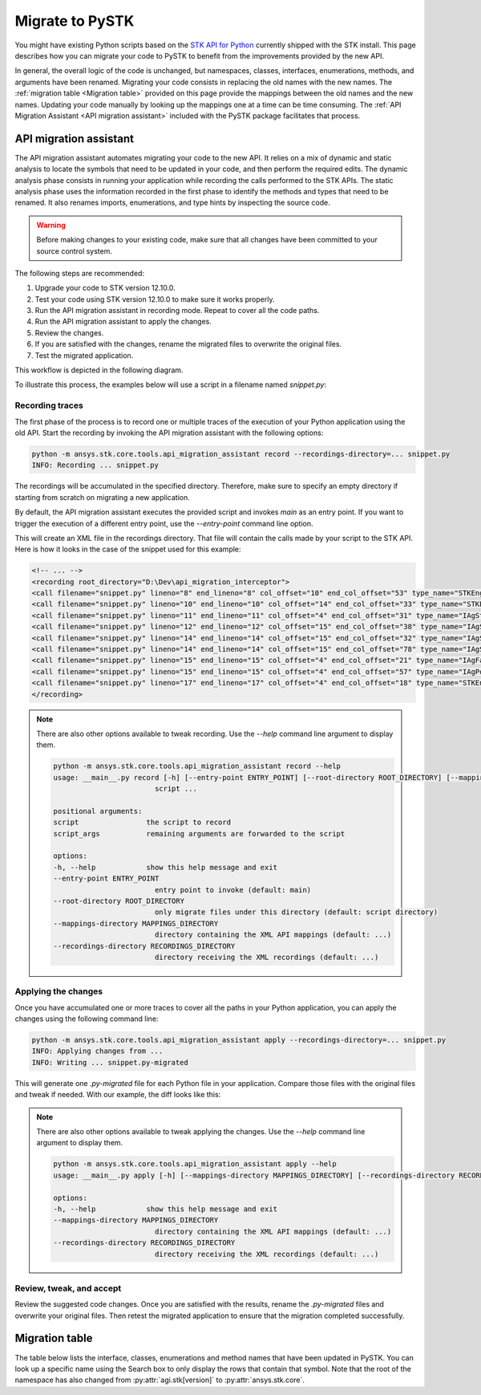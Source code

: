 Migrate to PySTK
################

You might have existing Python scripts based on the `STK API for Python <https://help.agi.com/stkdevkit/Content/python/pythonIntro.htm>`_ currently shipped with the STK install. This page describes how you can migrate your code to PySTK to benefit from the improvements provided by the new API. 

In general, the overall logic of the code is unchanged, but namespaces, classes, interfaces, enumerations, methods, and arguments have been renamed. Migrating your code consists in replacing the old names with the new names. The :ref:`migration table <Migration table>` provided on this page provide the mappings between the old names and the new names. Updating your code manually by looking up the mappings one at a time can be time consuming. The :ref:`API Migration Assistant <API migration assistant>` included with the PySTK package facilitates that process.

API migration assistant
=======================

The API migration assistant automates migrating your code to the new API. It relies on a mix of dynamic and static analysis to locate the symbols that need to be updated in your code, and then perform the required edits. The dynamic analysis phase consists in running your application while recording the calls performed to the STK APIs. The static analysis phase uses the information recorded in the first phase to identify the methods and types that need to be renamed. It also renames imports, enumerations, and type hints by inspecting the source code.

.. warning::
    Before making changes to your existing code, make sure that all changes have been committed to your source control system.

The following steps are recommended:

1. Upgrade your code to STK version 12.10.0.
2. Test your code using STK version 12.10.0 to make sure it works properly.
3. Run the API migration assistant in recording mode. Repeat to cover all the code paths.
4. Run the API migration assistant to apply the changes.
5. Review the changes.
6. If you are satisfied with the changes, rename the migrated files to overwrite the original files.
7. Test the migrated application.

This workflow is depicted in the following diagram.

.. mermaid::

    flowchart LR
        A[Start] --> B(Record trace)
        B --> C[/Are all the code paths covered?/]
        C -->|No| B
        C -->|Yes| D[Apply the changes]
        D --> E[Review *.py-migrated files]
        E --> F[Overwrite the original files]
        F --> G[Done!]

To illustrate this process, the examples below will use a script in a filename named `snippet.py`:

.. code-block:: python
    :linenos:

    import sys
    from agi.stk12.stkengine import STKEngine
    from agi.stk12.stkobjects import *
    from agi.stk12.stkutil import *


    def main():
        stk = STKEngine.StartApplication(noGraphics=True)

        stkRoot = stk.NewObjectRoot()
        stkRoot.NewScenario("test")
        scenario = stkRoot.CurrentScenario

        facility = scenario.Children.New(AgESTKObjectType.eFacility, "MyFacility")
        facility.Position.AssignGeodetic(28.62, -80.62, 0.03)

        stk.ShutDown()

    if __name__ == "__main__":
        sys.exit(main())


Recording traces
~~~~~~~~~~~~~~~~

The first phase of the process is to record one or multiple traces of the execution of your Python application using the old API. Start the recording by invoking the API migration assistant with the following options:

.. code-block:: bash

   python -m ansys.stk.core.tools.api_migration_assistant record --recordings-directory=... snippet.py
   INFO: Recording ... snippet.py

The recordings will be accumulated in the specified directory. Therefore, make sure to specify an empty directory if starting from scratch on migrating a new application.

By default, the API migration assistant executes the provided script and invokes `main` as an entry point. If you want to trigger the execution of a different entry point, use the `--entry-point` command line option.

This will create an XML file in the recordings directory. That file will contain the calls made by your script to the STK API. Here is how it looks in the case of the snippet used for this example:

.. code-block:: XML

    <!-- ... -->
    <recording root_directory="D:\Dev\api_migration_interceptor">
    <call filename="snippet.py" lineno="8" end_lineno="8" col_offset="10" end_col_offset="53" type_name="STKEngine" member_name="StartApplication"/>
    <call filename="snippet.py" lineno="10" end_lineno="10" col_offset="14" end_col_offset="33" type_name="STKEngineApplication" member_name="NewObjectRoot"/>
    <call filename="snippet.py" lineno="11" end_lineno="11" col_offset="4" end_col_offset="31" type_name="IAgStkObjectRoot" member_name="NewScenario"/>
    <call filename="snippet.py" lineno="12" end_lineno="12" col_offset="15" end_col_offset="38" type_name="IAgStkObjectRoot" member_name="CurrentScenario"/>
    <call filename="snippet.py" lineno="14" end_lineno="14" col_offset="15" end_col_offset="32" type_name="IAgStkObject" member_name="Children"/>
    <call filename="snippet.py" lineno="14" end_lineno="14" col_offset="15" end_col_offset="78" type_name="IAgStkObjectCollection" member_name="New"/>
    <call filename="snippet.py" lineno="15" end_lineno="15" col_offset="4" end_col_offset="21" type_name="IAgFacility" member_name="Position"/>
    <call filename="snippet.py" lineno="15" end_lineno="15" col_offset="4" end_col_offset="57" type_name="IAgPosition" member_name="AssignGeodetic"/>
    <call filename="snippet.py" lineno="17" end_lineno="17" col_offset="4" end_col_offset="18" type_name="STKEngineApplication" member_name="ShutDown"/>
    </recording>

.. note::
    There are also other options available to tweak recording. Use the `--help` command line argument to display them.

    .. code-block:: bash

        python -m ansys.stk.core.tools.api_migration_assistant record --help
        usage: __main__.py record [-h] [--entry-point ENTRY_POINT] [--root-directory ROOT_DIRECTORY] [--mappings-directory MAPPINGS_DIRECTORY] [--recordings-directory RECORDINGS_DIRECTORY]
                                script ...

        positional arguments:
        script                the script to record
        script_args           remaining arguments are forwarded to the script

        options:
        -h, --help            show this help message and exit
        --entry-point ENTRY_POINT
                                entry point to invoke (default: main)
        --root-directory ROOT_DIRECTORY
                                only migrate files under this directory (default: script directory)
        --mappings-directory MAPPINGS_DIRECTORY
                                directory containing the XML API mappings (default: ...)
        --recordings-directory RECORDINGS_DIRECTORY
                                directory receiving the XML recordings (default: ...)


Applying the changes
~~~~~~~~~~~~~~~~~~~~

Once you have accumulated one or more traces to cover all the paths in your Python application, you can apply the changes using the following command line:

.. code-block:: bash

    python -m ansys.stk.core.tools.api_migration_assistant apply --recordings-directory=... snippet.py
    INFO: Applying changes from ...
    INFO: Writing ... snippet.py-migrated

This will generate one `.py-migrated` file for each Python file in your application. Compare those files with the original files and tweak if needed. With our example, the diff looks like this:

.. image:: img/migration_diff.png

.. note::
    There are also other options available to tweak applying the changes. Use the `--help` command line argument to display them.

    .. code-block:: bash

        python -m ansys.stk.core.tools.api_migration_assistant apply --help
        usage: __main__.py apply [-h] [--mappings-directory MAPPINGS_DIRECTORY] [--recordings-directory RECORDINGS_DIRECTORY]

        options:
        -h, --help            show this help message and exit
        --mappings-directory MAPPINGS_DIRECTORY
                                directory containing the XML API mappings (default: ...)
        --recordings-directory RECORDINGS_DIRECTORY
                                directory receiving the XML recordings (default: ...)

Review, tweak, and accept
~~~~~~~~~~~~~~~~~~~~~~~~~

Review the suggested code changes. Once you are satisfied with the results, rename the `.py-migrated` files and overwrite your original files. Then retest the migrated application to ensure that the migration completed successfully.
            

    

Migration table
===============

The table below lists the interface, classes, enumerations and method names that have been updated in PySTK. You can look up a specific name using the Search box to only display the rows that contain that symbol. Note that the root of the namespace has also changed from :py:attr:`agi.stk[version]` to :py:attr:`ansys.stk.core`.

.. raw:: html

    <table class="datatable table dataTable no-footer display" id="migration-table" role="grid" aria-describedby="DataTables_{{ module | replace('.', '_') }}_info">
      <thead>
        <tr class="row-odd" role="row">
          <th class="head sorting_asc" tabindex="0" aria-controls="migration-table" rowspan="1" colspan="1" aria-sort="ascending" aria-label="Old name activate to sort column descending" style="width: 153.312px;">
            <p>Old name</p>
          </th>
          <th class="head sorting" tabindex="0" aria-controls="migration-table" rowspan="1" colspan="1" aria-label="New name activate to sort column ascending" style="width: 153.312px;">
            <p>New name</p>
          </th>
        </tr>
      </thead>
      <tbody id="{{ module | replace('.', '_') }}_body">
        <!-- Rows will be dynamically added here. -->
      </tbody>
    </table>

    <script>
        let migrationTable;

        fetch("../_static/migration-tables/main.json")
            .then(function (response) {
                return response.json();
            })
            .then(function (data) {

                // If DataTable is already initialized, destroy it first to reset the table
                if ($.fn.dataTable.isDataTable('#migration-table')) {
                    $('#migration-table').DataTable().clear().destroy();
                }

                // Initialize the table with desired options
                migrationTable = $("#migration-table").DataTable({
                    ordering: true,
                    language: {
                        emptyTable: "Loading..."
                    },
                    scrollX: true,
                });

                // Clear previous content
                migrationTable.clear();

                function addRows(items) {
                    Object.entries(items).forEach(([oldTypeName, content]) => {

                        // Ignore private types
                        if (oldTypeName.startsWith("_")) {
                            return;
                        }

                        // Add the main row for the type
                        let rowData = [
                            `<b>${oldTypeName}</b>`,
                            `<b>${content.new_name || ''}</b>` // Corrected to handle null or undefined
                        ];
                
                        // Check if the content has members and handle it
                        if (content.members) {
                            let memberOldNames = '';
                            let memberNewNames = '';
                
                            if (Array.isArray(content.members)) {
                                // If members is an array, iterate with map
                                content.members.forEach(member => {
                                    memberOldNames += `<br>${member.oldName}<br>`;
                                    memberNewNames += `<br>${member.newName || ''}<br>`;
                                });
                            } else if (typeof content.members === 'object') {
                                // If members is an object, use Object.entries to iterate over key-value pairs
                                Object.entries(content.members).forEach(([oldName, newName]) => {
                                    memberOldNames += `<br>${oldName}<br>`;
                                    memberNewNames += `<br>${newName || ''}<br>`;
                                });
                            }
                
                            // Add the member data next to the main type row
                            rowData[0] += `<div style="padding-left: 2em;">${memberOldNames}</div>`;
                            rowData[1] += `<div style="padding-left: 2em;">${memberNewNames}</div>`;
                        }
                
                        // Add the row to the table
                        migrationTable.row.add(rowData);
                    });
                }
                addRows(data);

                // Update the display
                migrationTable.draw();

            });
    </script>
